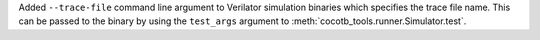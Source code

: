Added ``--trace-file`` command line argument to Verilator simulation binaries which specifies the trace file name. This can be passed to the binary by using the ``test_args`` argument to :meth:`cocotb_tools.runner.Simulator.test`.
